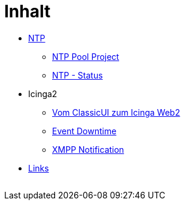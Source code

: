 = Inhalt
:published_at: 2017-01-01
:hp-tags:
:linkattrs:
:toc:          macro
:toc-title:    Inhalt

* https://wols.github.io/time/2016/03/30/N-T-P.html[NTP]
** https://wols.github.io/time/2016/03/30/N-T-P-Pool-Project.html[NTP Pool Project]
** https://wols.github.io/time/2016/03/30/N-T-P-Status.html[NTP - Status]
* Icinga2
** https://wols.github.io/time/2016/05/13/Icinga2-Vom-Classic-U-I-zum-Icinga-Web2.html[Vom ClassicUI zum Icinga Web2]
** https://wols.github.io/time/2016/07/07/Icinga2-Event-Downtime.html[Event Downtime]
** https://wols.github.io/time/2016/06/15/Icinga2-X-M-P-P-Notification.html[XMPP Notification]
* https://wols.github.io/time/2016/04/01/Links.html[Links]

// Don't remove next (last) lines!

++++
<!-- Piwik -->
<script type="text/javascript">
  var _paq = _paq || [];
  _paq.push(["setDomains", ["*.wols.github.io/time"]]);
  _paq.push(['trackPageView']);
  _paq.push(['enableLinkTracking']);
  (function() {
    var u="//wolsorg.pro-ssl.de/analytics/";
    _paq.push(['setTrackerUrl', u+'piwik.php']);
    _paq.push(['setSiteId', 2]);
    var d=document, g=d.createElement('script'), s=d.getElementsByTagName('script')[0];
    g.type='text/javascript'; g.async=true; g.defer=true; g.src=u+'piwik.js'; s.parentNode.insertBefore(g,s);
  })();
</script>
<noscript><p><img src="//wolsorg.pro-ssl.de/analytics/piwik.php?idsite=2" style="border:0;" alt="" /></p></noscript>
<!-- End Piwik Code -->
++++
